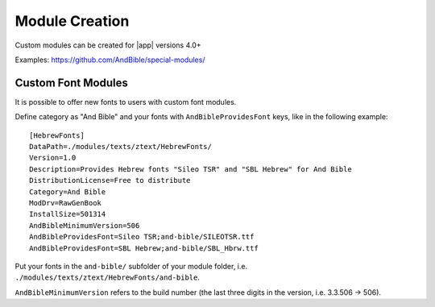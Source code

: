 Module Creation
===============

Custom modules can be created for |app| versions 4.0+

Examples: https://github.com/AndBible/special-modules/

Custom Font Modules
-------------------

It is possible to offer new fonts to users with custom font modules.

Define category as "And Bible" and your fonts with ``AndBibleProvidesFont`` keys,
like in the following example:

::

    [HebrewFonts]
    DataPath=./modules/texts/ztext/HebrewFonts/
    Version=1.0
    Description=Provides Hebrew fonts "Sileo TSR" and "SBL Hebrew" for And Bible
    DistributionLicense=Free to distribute
    Category=And Bible
    ModDrv=RawGenBook
    InstallSize=501314
    AndBibleMinimumVersion=506
    AndBibleProvidesFont=Sileo TSR;and-bible/SILEOTSR.ttf
    AndBibleProvidesFont=SBL Hebrew;and-bible/SBL_Hbrw.ttf

Put your fonts in the ``and-bible/`` subfolder of your module folder, i.e.
``./modules/texts/ztext/HebrewFonts/and-bible``.

``AndBibleMinimumVersion`` refers to the build number (the last three digits
in the version, i.e. 3.3.506 -> 506).
